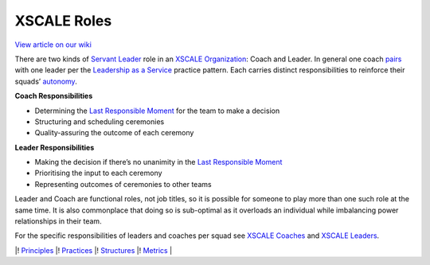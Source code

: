 XSCALE Roles
============

`View article on our wiki <https://xscale.wiki/#XSCALE%20Roles>`__

There are two kinds of `Servant
Leader <https://xscale.wiki/#Leadership%20as%20a%20Service>`__ role in
an `XSCALE Organization <https://xscale.wiki/#XSCALE%20Organization>`__:
Coach and Leader. In general one coach
`pairs <https://xscale.wiki/#Pair-Working>`__ with one leader per the
`Leadership as a
Service <https://xscale.wiki/#Leadership%20as%20a%20Service>`__ practice
pattern. Each carries distinct responsibilities to reinforce their
squads’ `autonomy <https://xscale.wiki/#Autonomous%20Squad>`__.

**Coach Responsibilities**

-  Determining the `Last Responsible
   Moment <https://xscale.wiki/#Last%20Responsible%20Moment>`__ for the
   team to make a decision
-  Structuring and scheduling ceremonies
-  Quality-assuring the outcome of each ceremony

**Leader Responsibilities**

-  Making the decision if there’s no unanimity in the `Last Responsible
   Moment <https://xscale.wiki/#Last%20Responsible%20Moment>`__
-  Prioritising the input to each ceremony
-  Representing outcomes of ceremonies to other teams

Leader and Coach are functional roles, not job titles, so it is possible
for someone to play more than one such role at the same time. It is also
commonplace that doing so is sub-optimal as it overloads an individual
while imbalancing power relationships in their team.

For the specific responsibilities of leaders and coaches per squad see
`XSCALE Coaches <https://xscale.wiki/#XSCALE%20Coaches>`__ and `XSCALE
Leaders <https://xscale.wiki/#XSCALE%20Leaders>`__.

\|! `Principles <https://xscale.wiki/#XSCALE%20Principles>`__ \|!
`Practices <https://xscale.wiki/#XSCALE%20Practices>`__ \|!
`Structures <https://xscale.wiki/#XSCALE%20Structures>`__ \|!
`Metrics <https://xscale.wiki/#XSCALE%20Metrics>`__ \|
